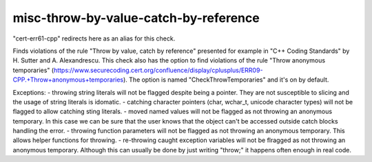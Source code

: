 .. title:: clang-tidy - misc-throw-by-value-catch-by-reference

misc-throw-by-value-catch-by-reference
======================================

"cert-err61-cpp" redirects here as an alias for this check.

Finds violations of the rule "Throw by value, catch by reference" presented for example in "C++ Coding Standards" by H. Sutter and A. Alexandrescu. This check also has the option to find violations of the rule "Throw anonymous temporaries" (https://www.securecoding.cert.org/confluence/display/cplusplus/ERR09-CPP.+Throw+anonymous+temporaries). The option is named "CheckThrowTemporaries" and it's on by default.

Exceptions:
- throwing string literals will not be flagged despite being a pointer. They are not susceptible to slicing and the usage of string literals is idomatic.
- catching character pointers (char, wchar_t, unicode character types) will not be flagged to allow catching sting literals.
- moved named values will not be flagged as not throwing an anonymous temporary. In this case we can be sure that the user knows that the object can't be accessed outside catch blocks handling the error.
- throwing function parameters will not be flagged as not throwing an anonymous temporary. This allows helper functions for throwing.
- re-throwing caught exception variables will not be flragged as not throwing an anonymous temporary. Although this can usually be done by just writing "throw;" it happens often enough in real code.
